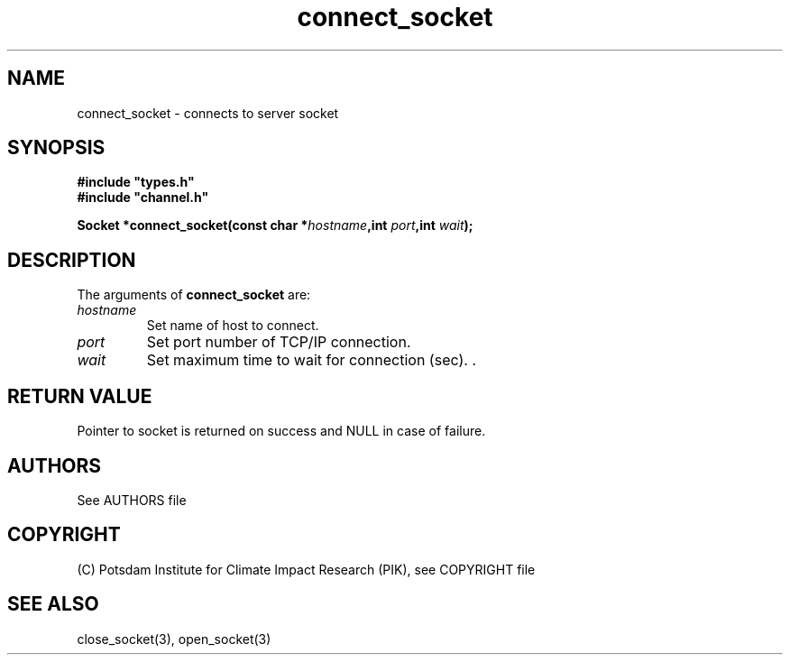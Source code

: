 .TH connect_socket 3  "January 28, 2009" "version 1.0.001" "Socket library manual"
.SH NAME
connect_socket \- connects to  server socket
.SH SYNOPSIS
.nf
\fB#include "types.h"
#include "channel.h"

Socket *connect_socket(const char *\fIhostname\fB,int \fIport\fB,int \fIwait\fB);\fP

.fi
.SH DESCRIPTION
The arguments of \fBconnect_socket\fP are:
.TP
.I hostname
Set name of host to connect.
.TP
.I port
Set port number of TCP/IP connection.
.TP
.I wait
Set maximum time to wait for connection (sec). .
.SH RETURN VALUE
Pointer to socket is returned on success and NULL in case of failure.

.SH AUTHORS

See AUTHORS file

.SH COPYRIGHT

(C) Potsdam Institute for Climate Impact Research (PIK), see COPYRIGHT file

.SH SEE ALSO
close_socket(3), open_socket(3)
